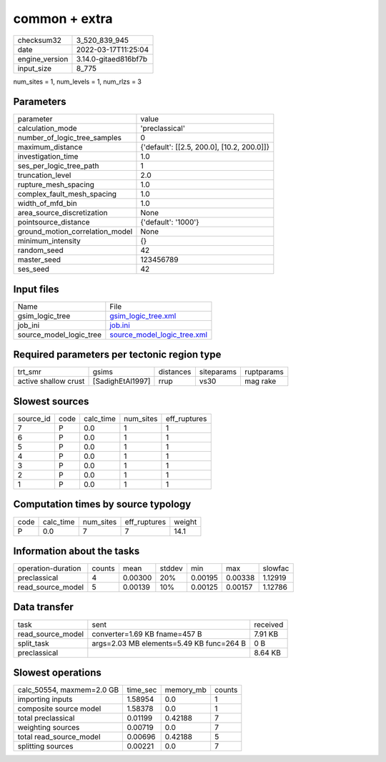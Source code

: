 common + extra
==============

+----------------+----------------------+
| checksum32     | 3_520_839_945        |
+----------------+----------------------+
| date           | 2022-03-17T11:25:04  |
+----------------+----------------------+
| engine_version | 3.14.0-gitaed816bf7b |
+----------------+----------------------+
| input_size     | 8_775                |
+----------------+----------------------+

num_sites = 1, num_levels = 1, num_rlzs = 3

Parameters
----------
+---------------------------------+--------------------------------------------+
| parameter                       | value                                      |
+---------------------------------+--------------------------------------------+
| calculation_mode                | 'preclassical'                             |
+---------------------------------+--------------------------------------------+
| number_of_logic_tree_samples    | 0                                          |
+---------------------------------+--------------------------------------------+
| maximum_distance                | {'default': [[2.5, 200.0], [10.2, 200.0]]} |
+---------------------------------+--------------------------------------------+
| investigation_time              | 1.0                                        |
+---------------------------------+--------------------------------------------+
| ses_per_logic_tree_path         | 1                                          |
+---------------------------------+--------------------------------------------+
| truncation_level                | 2.0                                        |
+---------------------------------+--------------------------------------------+
| rupture_mesh_spacing            | 1.0                                        |
+---------------------------------+--------------------------------------------+
| complex_fault_mesh_spacing      | 1.0                                        |
+---------------------------------+--------------------------------------------+
| width_of_mfd_bin                | 1.0                                        |
+---------------------------------+--------------------------------------------+
| area_source_discretization      | None                                       |
+---------------------------------+--------------------------------------------+
| pointsource_distance            | {'default': '1000'}                        |
+---------------------------------+--------------------------------------------+
| ground_motion_correlation_model | None                                       |
+---------------------------------+--------------------------------------------+
| minimum_intensity               | {}                                         |
+---------------------------------+--------------------------------------------+
| random_seed                     | 42                                         |
+---------------------------------+--------------------------------------------+
| master_seed                     | 123456789                                  |
+---------------------------------+--------------------------------------------+
| ses_seed                        | 42                                         |
+---------------------------------+--------------------------------------------+

Input files
-----------
+-------------------------+--------------------------------------------------------------+
| Name                    | File                                                         |
+-------------------------+--------------------------------------------------------------+
| gsim_logic_tree         | `gsim_logic_tree.xml <gsim_logic_tree.xml>`_                 |
+-------------------------+--------------------------------------------------------------+
| job_ini                 | `job.ini <job.ini>`_                                         |
+-------------------------+--------------------------------------------------------------+
| source_model_logic_tree | `source_model_logic_tree.xml <source_model_logic_tree.xml>`_ |
+-------------------------+--------------------------------------------------------------+

Required parameters per tectonic region type
--------------------------------------------
+----------------------+------------------+-----------+------------+------------+
| trt_smr              | gsims            | distances | siteparams | ruptparams |
+----------------------+------------------+-----------+------------+------------+
| active shallow crust | [SadighEtAl1997] | rrup      | vs30       | mag rake   |
+----------------------+------------------+-----------+------------+------------+

Slowest sources
---------------
+-----------+------+-----------+-----------+--------------+
| source_id | code | calc_time | num_sites | eff_ruptures |
+-----------+------+-----------+-----------+--------------+
| 7         | P    | 0.0       | 1         | 1            |
+-----------+------+-----------+-----------+--------------+
| 6         | P    | 0.0       | 1         | 1            |
+-----------+------+-----------+-----------+--------------+
| 5         | P    | 0.0       | 1         | 1            |
+-----------+------+-----------+-----------+--------------+
| 4         | P    | 0.0       | 1         | 1            |
+-----------+------+-----------+-----------+--------------+
| 3         | P    | 0.0       | 1         | 1            |
+-----------+------+-----------+-----------+--------------+
| 2         | P    | 0.0       | 1         | 1            |
+-----------+------+-----------+-----------+--------------+
| 1         | P    | 0.0       | 1         | 1            |
+-----------+------+-----------+-----------+--------------+

Computation times by source typology
------------------------------------
+------+-----------+-----------+--------------+--------+
| code | calc_time | num_sites | eff_ruptures | weight |
+------+-----------+-----------+--------------+--------+
| P    | 0.0       | 7         | 7            | 14.1   |
+------+-----------+-----------+--------------+--------+

Information about the tasks
---------------------------
+--------------------+--------+---------+--------+---------+---------+---------+
| operation-duration | counts | mean    | stddev | min     | max     | slowfac |
+--------------------+--------+---------+--------+---------+---------+---------+
| preclassical       | 4      | 0.00300 | 20%    | 0.00195 | 0.00338 | 1.12919 |
+--------------------+--------+---------+--------+---------+---------+---------+
| read_source_model  | 5      | 0.00139 | 10%    | 0.00125 | 0.00157 | 1.12786 |
+--------------------+--------+---------+--------+---------+---------+---------+

Data transfer
-------------
+-------------------+------------------------------------------+----------+
| task              | sent                                     | received |
+-------------------+------------------------------------------+----------+
| read_source_model | converter=1.69 KB fname=457 B            | 7.91 KB  |
+-------------------+------------------------------------------+----------+
| split_task        | args=2.03 MB elements=5.49 KB func=264 B | 0 B      |
+-------------------+------------------------------------------+----------+
| preclassical      |                                          | 8.64 KB  |
+-------------------+------------------------------------------+----------+

Slowest operations
------------------
+---------------------------+----------+-----------+--------+
| calc_50554, maxmem=2.0 GB | time_sec | memory_mb | counts |
+---------------------------+----------+-----------+--------+
| importing inputs          | 1.58954  | 0.0       | 1      |
+---------------------------+----------+-----------+--------+
| composite source model    | 1.58378  | 0.0       | 1      |
+---------------------------+----------+-----------+--------+
| total preclassical        | 0.01199  | 0.42188   | 7      |
+---------------------------+----------+-----------+--------+
| weighting sources         | 0.00719  | 0.0       | 7      |
+---------------------------+----------+-----------+--------+
| total read_source_model   | 0.00696  | 0.42188   | 5      |
+---------------------------+----------+-----------+--------+
| splitting sources         | 0.00221  | 0.0       | 7      |
+---------------------------+----------+-----------+--------+